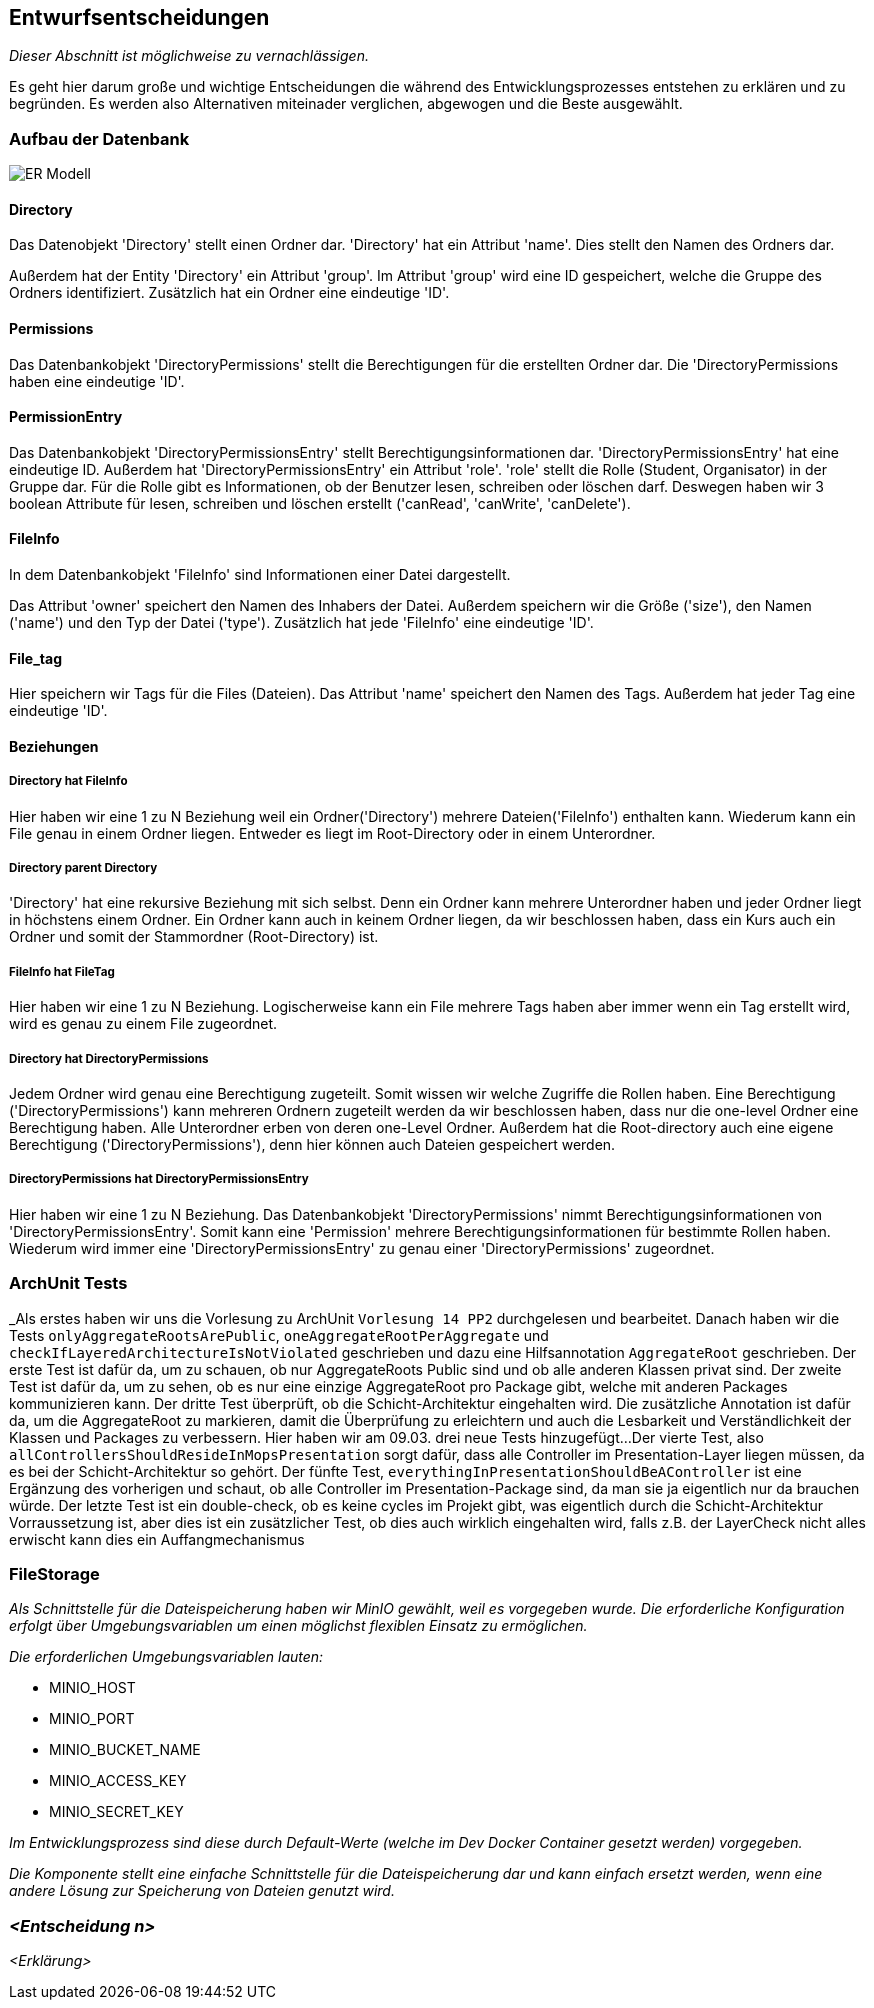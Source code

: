 [[section-design-decisions]]
== Entwurfsentscheidungen

****
_Dieser Abschnitt ist möglichweise zu vernachlässigen._

Es geht hier darum große und wichtige Entscheidungen die während des Entwicklungsprozesses entstehen zu erklären und zu
begründen.
Es werden also Alternativen miteinader verglichen, abgewogen und die Beste ausgewählt.

****

=== Aufbau der Datenbank

image::ER-Modell.png[]


==== Directory

Das Datenobjekt 'Directory' stellt einen Ordner dar.
'Directory' hat ein Attribut 'name'. Dies stellt den Namen des Ordners dar.

Außerdem hat der Entity 'Directory' ein Attribut 'group'.
Im Attribut 'group' wird eine ID gespeichert, welche die Gruppe des Ordners identifiziert.
Zusätzlich hat ein Ordner eine eindeutige 'ID'.

==== Permissions

Das Datenbankobjekt 'DirectoryPermissions' stellt die Berechtigungen für die erstellten Ordner dar.
Die 'DirectoryPermissions haben eine eindeutige 'ID'.

==== PermissionEntry

Das Datenbankobjekt 'DirectoryPermissionsEntry' stellt Berechtigungsinformationen dar.
'DirectoryPermissionsEntry' hat eine eindeutige ID.
Außerdem hat 'DirectoryPermissionsEntry' ein Attribut 'role'. 'role' stellt die Rolle (Student, Organisator) in der
Gruppe dar. Für die Rolle gibt es Informationen, ob der Benutzer lesen, schreiben oder löschen darf. Deswegen haben
wir 3 boolean Attribute für lesen, schreiben und löschen erstellt ('canRead', 'canWrite', 'canDelete').

==== FileInfo

In dem Datenbankobjekt 'FileInfo' sind Informationen einer Datei dargestellt.

Das Attribut 'owner' speichert den Namen des Inhabers der Datei.
Außerdem speichern wir die Größe ('size'), den Namen ('name') und den Typ der Datei ('type').
Zusätzlich hat jede 'FileInfo' eine eindeutige 'ID'.

==== File_tag

Hier speichern wir Tags für die Files (Dateien). Das Attribut 'name' speichert den Namen des Tags.
Außerdem hat jeder Tag eine eindeutige 'ID'.

==== Beziehungen

===== Directory hat FileInfo

Hier haben wir eine 1 zu N Beziehung weil ein Ordner('Directory') mehrere Dateien('FileInfo') enthalten kann.
Wiederum kann ein File genau in einem Ordner liegen. Entweder es liegt im Root-Directory oder in einem Unterordner.

===== Directory parent Directory

'Directory' hat eine rekursive Beziehung mit sich selbst. Denn ein Ordner kann mehrere Unterordner haben und jeder
Ordner liegt in höchstens einem Ordner. Ein Ordner kann auch in keinem Ordner liegen, da wir beschlossen haben, dass
ein Kurs auch ein Ordner und somit der Stammordner (Root-Directory) ist.

===== FileInfo hat FileTag

Hier haben wir eine 1 zu N Beziehung. Logischerweise kann ein File mehrere Tags haben aber immer wenn ein Tag erstellt
wird, wird es genau zu einem File zugeordnet.

===== Directory hat DirectoryPermissions

Jedem Ordner wird genau eine Berechtigung zugeteilt. Somit wissen wir welche Zugriffe die Rollen haben. Eine
Berechtigung ('DirectoryPermissions') kann mehreren Ordnern zugeteilt werden da wir beschlossen haben, dass nur die
one-level Ordner eine Berechtigung haben.
Alle Unterordner erben von deren one-Level Ordner. Außerdem hat die Root-directory auch eine eigene Berechtigung
('DirectoryPermissions'), denn hier können auch Dateien gespeichert werden.

===== DirectoryPermissions hat DirectoryPermissionsEntry

Hier haben wir eine 1 zu N Beziehung.
Das Datenbankobjekt 'DirectoryPermissions' nimmt Berechtigungsinformationen von 'DirectoryPermissionsEntry'. Somit kann
eine 'Permission' mehrere Berechtigungsinformationen für bestimmte Rollen haben.
Wiederum wird immer eine 'DirectoryPermissionsEntry' zu genau einer 'DirectoryPermissions' zugeordnet.



=== ArchUnit Tests

_Als erstes haben wir uns die Vorlesung zu ArchUnit `Vorlesung 14 PP2` durchgelesen und bearbeitet. Danach haben wir die
Tests `onlyAggregateRootsArePublic`, `oneAggregateRootPerAggregate` und `checkIfLayeredArchitectureIsNotViolated`
geschrieben und dazu eine Hilfsannotation `AggregateRoot` geschrieben.
Der erste Test ist dafür da, um zu schauen, ob nur AggregateRoots Public sind und ob alle anderen Klassen privat sind. 
Der zweite Test ist dafür da, um zu sehen, ob es nur eine einzige AggregateRoot pro Package gibt, welche mit anderen
Packages kommunizieren kann.
Der dritte Test überprüft, ob die Schicht-Architektur eingehalten wird.
Die zusätzliche Annotation ist dafür da, um die AggregateRoot zu markieren, damit die Überprüfung zu erleichtern und
auch die Lesbarkeit und Verständlichkeit der Klassen und Packages zu verbessern. Hier haben wir am 09.03. drei neue
Tests hinzugefügt...
Der vierte Test, also `allControllersShouldResideInMopsPresentation` sorgt dafür, dass alle Controller im
Presentation-Layer liegen müssen, da es bei der Schicht-Architektur so gehört.
Der fünfte Test, `everythingInPresentationShouldBeAController` ist eine Ergänzung des vorherigen und schaut, ob alle
Controller im Presentation-Package sind, da man sie ja eigentlich nur da brauchen würde.
Der letzte Test ist ein double-check, ob es keine cycles im Projekt gibt, was eigentlich durch die Schicht-Architektur
Vorraussetzung ist, aber dies ist ein zusätzlicher Test,
ob dies auch wirklich eingehalten wird, falls z.B. der LayerCheck nicht alles erwischt kann dies ein Auffangmechanismus

=== FileStorage

_Als Schnittstelle für die Dateispeicherung haben wir MinIO gewählt, weil es vorgegeben wurde. Die erforderliche Konfiguration erfolgt über Umgebungsvariablen um einen möglichst flexiblen Einsatz zu ermöglichen._

_Die erforderlichen Umgebungsvariablen lauten:_

- MINIO_HOST
- MINIO_PORT
- MINIO_BUCKET_NAME
- MINIO_ACCESS_KEY
- MINIO_SECRET_KEY

_Im Entwicklungsprozess sind diese durch Default-Werte (welche im Dev Docker Container gesetzt werden) vorgegeben._

_Die Komponente stellt eine einfache Schnittstelle für die Dateispeicherung dar und kann einfach ersetzt werden, wenn eine andere Lösung zur Speicherung von Dateien genutzt wird._

=== _<Entscheidung n>_

_<Erklärung>_
